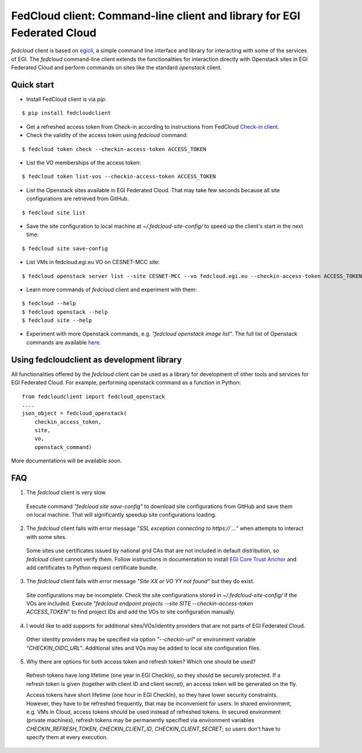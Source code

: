 =========================================================================
FedCloud client:  Command-line client and library for EGI Federated Cloud
=========================================================================

*fedcloud* client is based on `egicli <https://github.com/EGI-Foundation/egicli>`_, a simple command line interface
and library for interacting with some of the services of EGI. The *fedcloud* command-line client extends the
functionalities for interaction directly with Openstack sites in EGI Federated Cloud and perform commands on sites
like the standard *openstack* client.

Quick start
===========

- Install FedCloud client is via *pip*:

::

   $ pip install fedcloudclient

- Get a refreshed access token from Check-in according to instructions from
  FedCloud `Check-in client <https://aai.egi.eu/fedcloud/>`_.

- Check the validity of the access token using *fedcloud* command:

::

   $ fedcloud token check --checkin-access-token ACCESS_TOKEN

- List the VO memberships of the access token:

::

   $ fedcloud token list-vos --checkin-access-token ACCESS_TOKEN

- List the Openstack sites available in EGI Federated Cloud. That may take few seconds because all site configurations
  are retrieved from GitHub.

::

    $ fedcloud site list


- Save the site configuration to local machine at *~/.fedcloud-site-config/* to speed up the client's start in the next
  time:

::

    $ fedcloud site save-config

- List VMs in fedcloud.egi.eu VO on CESNET-MCC site:

::

    $ fedcloud openstack server list --site CESNET-MCC --vo fedcloud.egi.eu --checkin-access-token ACCESS_TOKEN

- Learn more commands of *fedcloud* client and experiment with them:

::

    $ fedcloud --help
    $ fedcloud openstack --help
    $ fedcloud site --help

- Experiment with more Openstack commands, e.g. *"fedcloud openstack image list"*. The full list of Openstack commands
  are available `here <https://docs.openstack.org/python-openstackclient/latest/cli/command-list.html>`_.

Using fedcloudclient as development library
===========================================

All functionalities offered by the *fedcloud* client can be used as a library for development of other tools and
services for EGI Federated Cloud. For example, performing openstack command as a function in Python:

::

    from fedcloudclient import fedcloud_openstack
    ....
    json_object = fedcloud_openstack(
        checkin_access_token,
        site,
        vo,
        openstack_command)

More documentations will be available soon.

FAQ
===

1. The *fedcloud* client is very slow.

 Execute command *"fedcloud site save-config"* to download site configurations from GitHub and save them on local machine.
 That will significantly speedup site configurations loading.

2. The *fedcloud* client fails with error message *"SSL exception connecting to https:// ..."* when attempts to
   interact with some sites.

  Some sites use certificates issued by national grid CAs that are not included in default distribution, so *fedcloud*
  client cannot verify them. Follow instructions in documentation to install `EGI Core Trust Anchor
  <http://repository.egi.eu/category/production/cas/>`_ and add certificates to Python request certificate bundle.

3. The *fedcloud* client fails with error message *"Site XX or VO YY not found"* but they do exist.

  Site configurations may be incomplete. Check the site configurations stored in *~/.fedcloud-site-config/* if the VOs
  are included. Execute *"fedcloud endpoint projects --site SITE --checkin-access-token ACCESS_TOKEN"* to find project
  IDs and add the VOs to site configuration manually.

4. I would like to add supports for additional sites/VOs/identity providers that are not parts of EGI Federated Cloud.

  Other identity providers may be specified via option *"--checkin-url"* or environment variable *"CHECKIN_OIDC_URL"*.
  Additional sites and VOs may be added to local site configuration files.

5. Why there are options for both access token and refresh token? Which one should be used?

  Refresh tokens have long lifetime (one year in EGI CheckIn), so they should be securely protected. If a refresh token
  is given (together with client ID and client secret), an access token will be generated on the fly.

  Access tokens have short lifetime (one hour in EGI CheckIn), so they have lower security constraints. However, they
  have to be refreshed frequently, that may be inconvenient for users. In shared environment, e.g. VMs in Cloud,
  access tokens should be used instead of refreshed tokens. In secured environment (private machines), refresh tokens
  may be permanently specified via environment variables *CHECKIN_REFRESH_TOKEN*, *CHECKIN_CLIENT_ID*,
  *CHECKIN_CLIENT_SECRET*; so users don't have to specify them at every execution.




